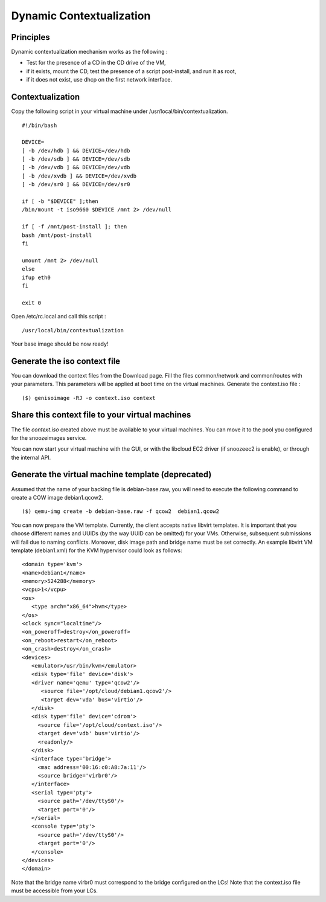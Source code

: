 .. _dynamic-contextualization:

Dynamic Contextualization
--------------------------

Principles
^^^^^^^^^^

Dynamic contextualization mechanism works as the following :

* Test for the presence of a CD in the CD drive of the VM,
* if it exists, mount the CD, test the presence of a script post-install, and run it as root,
* if it does not exist, use dhcp on the first network interface. 

Contextualization
^^^^^^^^^^^^^^^^^

Copy the following script in your virtual machine under /usr/local/bin/contextualization.

::

      #!/bin/bash

      DEVICE=
      [ -b /dev/hdb ] && DEVICE=/dev/hdb
      [ -b /dev/sdb ] && DEVICE=/dev/sdb
      [ -b /dev/vdb ] && DEVICE=/dev/vdb
      [ -b /dev/xvdb ] && DEVICE=/dev/xvdb
      [ -b /dev/sr0 ] && DEVICE=/dev/sr0

      if [ -b "$DEVICE" ];then
      /bin/mount -t iso9660 $DEVICE /mnt 2> /dev/null

      if [ -f /mnt/post-install ]; then
      bash /mnt/post-install
      fi

      umount /mnt 2> /dev/null
      else
      ifup eth0
      fi

      exit 0

Open /etc/rc.local and call this script : 

::

    /usr/local/bin/contextualization


Your base image should be now ready!


Generate the iso context file
^^^^^^^^^^^^^^^^^^^^^^^^^^^^^^

You can download the context files from the Download page. Fill the files common/network and common/routes with your parameters. This parameters will be applied at boot time on the virtual machines.
Generate the context.iso file : 

::

    ($) genisoimage -RJ -o context.iso context


Share this context file to your virtual machines
^^^^^^^^^^^^^^^^^^^^^^^^^^^^^^^^^^^^^^^^^^^^^^^^

The file *context.iso* created above must be available to your virtual machines. 
You can move it to the pool you configured for the snoozeimages service. 

You can now start your virtual machine with the GUI, or with the libcloud EC2 driver (if snoozeec2 is enable), or through the internal API.


Generate the virtual machine template (deprecated)
^^^^^^^^^^^^^^^^^^^^^^^^^^^^^^^^^^^^^^^^^^^^^^^^^^

Assumed that the name of your backing file is debian-base.raw, you will need to execute the following command to create a COW image debian1.qcow2.

::

    ($) qemu-img create -b debian-base.raw -f qcow2  debian1.qcow2

You can now prepare the VM template. Currently, the client accepts native libvirt templates. It is important that you choose different names and UUIDs (by the way UUID can be omitted) for your VMs. Otherwise, subsequent submissions will fail due to naming conflicts. Moreover, disk image path and bridge name must be set correctly. An example libvirt VM template (debian1.xml) for the KVM hypervisor could look as follows:

::

      <domain type='kvm'>
      <name>debian1</name>
      <memory>524288</memory>
      <vcpu>1</vcpu>
      <os>
         <type arch="x86_64">hvm</type>
      </os>
      <clock sync="localtime"/>
      <on_poweroff>destroy</on_poweroff>
      <on_reboot>restart</on_reboot>
      <on_crash>destroy</on_crash>
      <devices>
         <emulator>/usr/bin/kvm</emulator>
         <disk type='file' device='disk'>
         <driver name='qemu' type='qcow2'/>
            <source file='/opt/cloud/debian1.qcow2'/>
            <target dev='vda' bus='virtio'/>
         </disk>
         <disk type='file' device='cdrom'>
           <source file='/opt/cloud/context.iso'/>
           <target dev='vdb' bus='virtio'/>
           <readonly/>
         </disk>
         <interface type='bridge'>
           <mac address='00:16:c0:A8:7a:11'/>
           <source bridge='virbr0'/>
         </interface>
         <serial type='pty'>
           <source path='/dev/ttyS0'/>
           <target port='0'/>
         </serial>
         <console type='pty'>
           <source path='/dev/ttyS0'/>
           <target port='0'/>
         </console>
      </devices>
      </domain>


Note that the bridge name virbr0 must correspond to the bridge configured on the LCs!
Note that the context.iso file must be accessible from your LCs.
